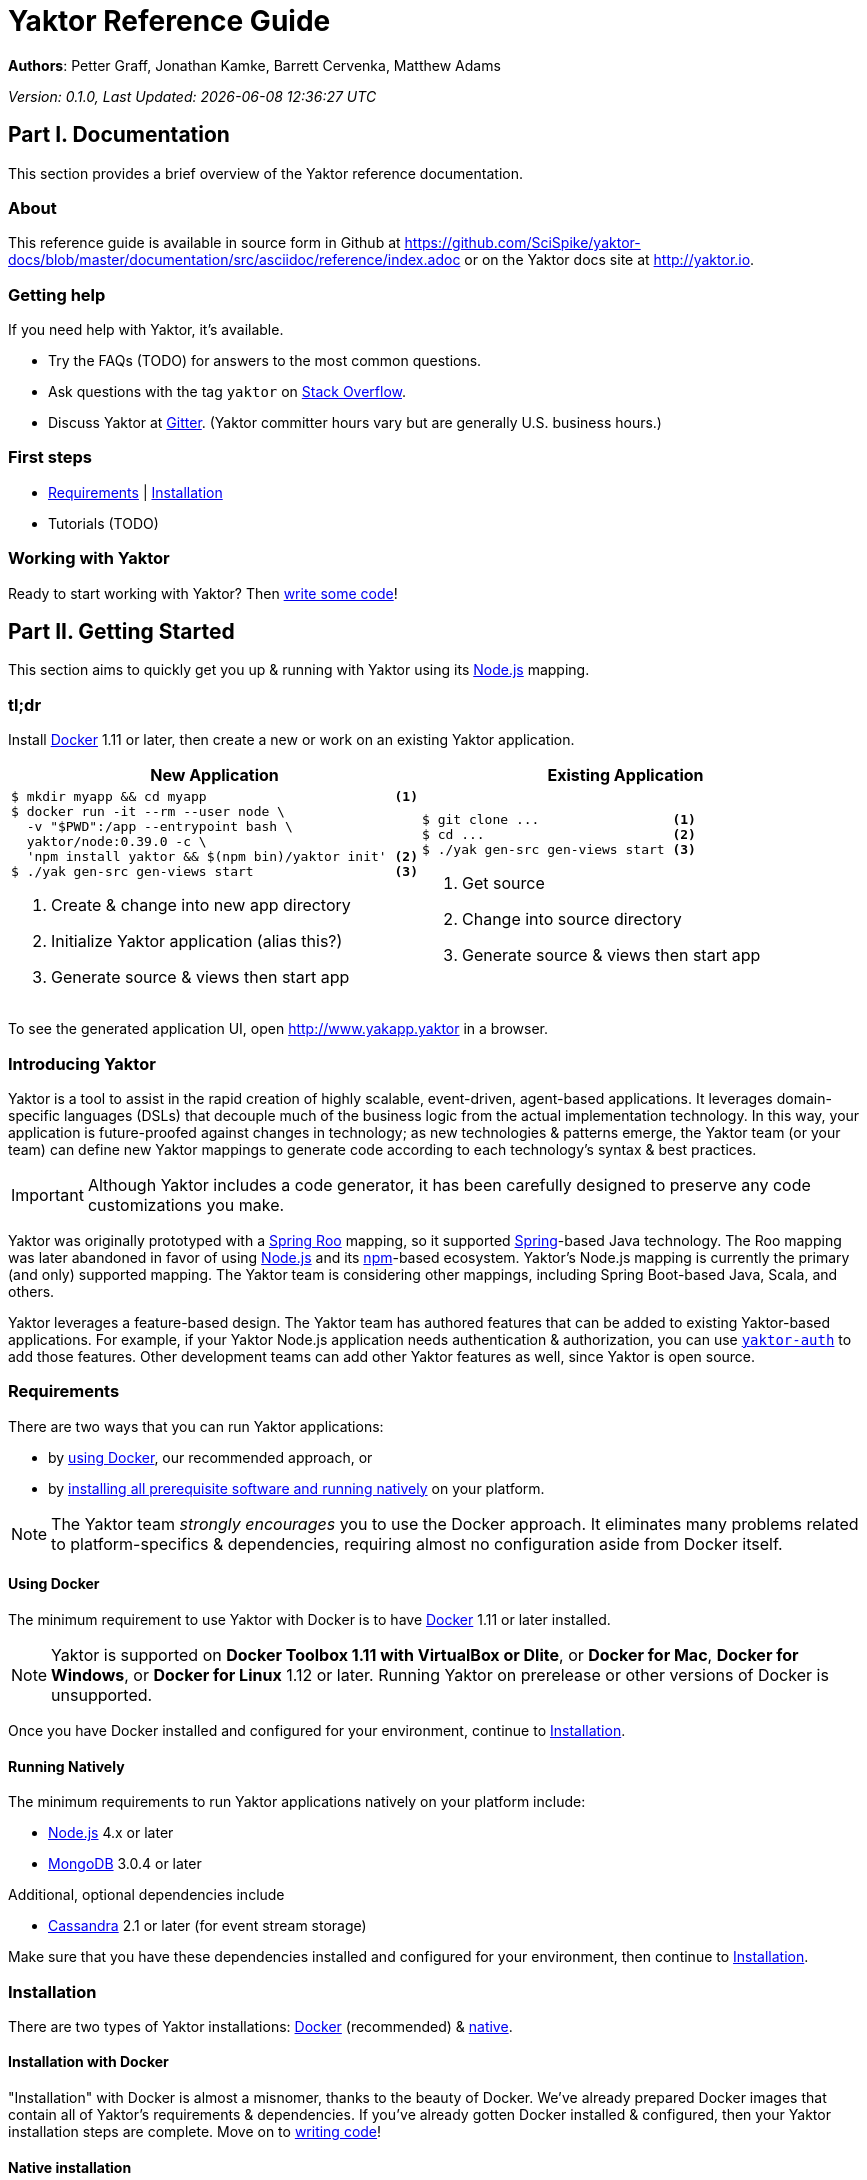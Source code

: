= Yaktor Reference Guide
:docVersion: 0.1.0
:idprefix:
:idseparator: -
:yaktorNodeDockerTag: 0.39.0
:nodejs: link:http://nodejs.org[Node.js^]
:roo: link:http://projects.spring.io/spring-roo[Spring Roo^]
:docker: link:https://www.docker.com[Docker^]
:stackoverflow: link:http://www.stackoverflow.com[Stack Overflow^]
:gitter: link:https://gitter.im/SciSpike/yaktor[Gitter^]
:spring: link:http://spring.io[Spring^]
:npm: link:http://npmjs.org[npm^]
:mongodb: link:https://www.mongodb.com[MongoDB^]
:cassandra: link:http://cassandra.apache.org[Cassandra^]
:eclipseplugin: link:http://yaktor.io/eclipse[eclipse plugin^]
:javascript: link:http://www.ecma-international.org/publications/standards/Ecma-262.htm[JavaScript^]
:express: link:http://expressjs.com[Express^]
:mongoose: link:http://mongoosejs.com/[Mongoose^]
:springboot: link:http://spring.io/projects/spring-boot[Spring Boot^]
:akka: link:http://akka.io[Akka^]
:scala: link:http://scala-lang.org[Scala^]

*Authors*: Petter Graff, Jonathan Kamke, Barrett Cervenka, Matthew Adams

_Version: {docVersion}, Last Updated: {docdatetime}_

== Part I. Documentation
This section provides a brief overview of the Yaktor reference documentation.

=== About
This reference guide is available in source form in Github at
https://github.com/SciSpike/yaktor-docs/blob/master/documentation/src/asciidoc/reference/index.adoc
or on the Yaktor docs site at http://yaktor.io.

=== Getting help
If you need help with Yaktor, it's available.

* Try the FAQs (TODO) for answers to the most common questions.
* Ask questions with the tag `yaktor` on {stackoverflow}.
* Discuss Yaktor at {gitter}.
(Yaktor committer hours vary but are generally U.S. business hours.)

=== First steps
* <<requirements>> | <<installation>>
* Tutorials (TODO)

=== Working with Yaktor
Ready to start working with Yaktor? Then <<writing-code,write some code>>!

== Part II. Getting Started
This section aims to quickly get you up & running with Yaktor using its {nodejs} mapping.

=== tl;dr

Install {docker} 1.11 or later, then create a new or work on an existing Yaktor application.

[cols="2", options="header"]
|===
^| New Application ^| Existing Application

a|
[source,sh,options="nowrap",subs="attributes+"]
----
$ mkdir myapp && cd myapp                        <1>
$ docker run -it --rm --user node \
  -v "$PWD":/app --entrypoint bash \
  yaktor/node:{yaktorNodeDockerTag} -c \
  'npm install yaktor && $(npm bin)/yaktor init' <2>
$ ./yak gen-src gen-views start                  <3>
----
<1> Create & change into new app directory
<2> Initialize Yaktor application (alias this?)
<3> Generate source & views then start app

a|
[source,sh,options="nowrap"]
----
$ git clone ...                 <1>
$ cd ...                        <2>
$ ./yak gen-src gen-views start <3>
----
<1> Get source
<2> Change into source directory
<3> Generate source & views then start app
|===

To see the generated application UI, open http://www.yakapp.yaktor in a browser.

=== Introducing Yaktor
Yaktor is a tool to assist in the rapid creation of highly scalable, event-driven, agent-based applications.
It leverages domain-specific languages (DSLs) that decouple much of the business logic from the actual implementation technology.
In this way, your application is future-proofed against changes in technology; as new technologies & patterns emerge, the Yaktor team (or your team) can define new Yaktor mappings to generate code according to each technology's syntax & best practices.

IMPORTANT: Although Yaktor includes a code generator, it has been carefully designed to preserve any code customizations you make.

Yaktor was originally prototyped with a {roo} mapping, so it supported {spring}-based Java technology.
The Roo mapping was later abandoned in favor of using {nodejs} and its {npm}-based ecosystem.
Yaktor's Node.js mapping is currently the primary (and only) supported mapping.
The Yaktor team is considering other mappings, including Spring Boot-based Java, Scala, and others.

Yaktor leverages a feature-based design.
The Yaktor team has authored features that can be added to existing Yaktor-based applications.
For example, if your Yaktor Node.js application needs authentication & authorization, you can use link:https://github.com/SciSpike/yaktor-auth[`yaktor-auth`] to add those features.
Other development teams can add other Yaktor features as well, since Yaktor is open source.

=== Requirements
There are two ways that you can run Yaktor applications:

* by <<using-docker,using Docker>>, our recommended approach, or
* by <<running-natively,installing all prerequisite software and running natively>> on your platform.

NOTE: The Yaktor team _strongly encourages_ you to use the Docker approach.
It eliminates many problems related to platform-specifics & dependencies, requiring almost no configuration aside from Docker itself.

==== Using Docker
The minimum requirement to use Yaktor with Docker is to have {docker} 1.11 or later installed.

NOTE: Yaktor is supported on *Docker Toolbox 1.11 with VirtualBox or Dlite*, or *Docker for Mac*, *Docker for Windows*, or *Docker for Linux* 1.12 or later.
Running Yaktor on prerelease or other versions of Docker is unsupported.

Once you have Docker installed and configured for your environment, continue to <<installation>>.

==== Running Natively
The minimum requirements to run Yaktor applications natively on your platform include:

* {nodejs} 4.x or later
* {mongodb} 3.0.4 or later

Additional, optional dependencies include

* {cassandra} 2.1 or later (for event stream storage)

Make sure that you have these dependencies installed and configured for your environment, then continue to <<installation>>.

=== Installation
There are two types of Yaktor installations: <<installation-with-docker,Docker>> (recommended) & <<native-installation,native>>.

==== Installation with Docker
"Installation" with Docker is almost a misnomer, thanks to the beauty of Docker.
We've already prepared Docker images that contain all of Yaktor's requirements & dependencies.
If you've already gotten Docker installed & configured, then your Yaktor installation steps are complete.
Move on to <<writing-code,writing code>>!

==== Native installation
TODO

=== Writing code
This section details how to get started authoring a Yaktor application.

==== Brand new Yaktor project
If you're using Docker to create a new Yaktor project, see <<new-yaktor-project-with-docker>>.

If you're running natively, see <<new-native-yaktor-application>>.

===== New Yaktor project with Docker
[source,sh,subs="attributes+"]
----
$ mkdir yakapp <1>
$ cd yakapp <2>
$ docker run -it --rm --user node \
  -v "$PWD":/app --entrypoint bash \
  yaktor/node:{yaktorNodeDockerTag} -c \
  'npm install yaktor && $(npm bin)/yaktor init' <3>
$ ./yak gen-src gen-views <4>
----
<1> Create a directory to hold your Yaktor application.
<2> Change into the Yaktor application directory.
<3> Initialize a new Yaktor application in the current directory using the `yaktor/node` image.
<4> Use the `./yak` command to generate source & views.

TIP: You can issue command `./yak` by itself to get help.

At this point, simply open a text editor in directory `yakapp` and start poking around the code, or you can <<starting,start & view your app>> in action.

TIP: You should consider using our {eclipseplugin}, which includes an intelligent editor for the Yaktor DSLs.

===== New native Yaktor project
[source,sh]
----
$ mkdir yakapp <1>
$ cd yakapp <2>
$ npm install yaktor && $(npm bin)/yaktor init <3>
$ npm run gen-src gen-views <4>
----
<1> Create a directory to hold your Yaktor application.
<2> Change into the Yaktor application directory.
<3> Initialize a new Yaktor application in the current directory.
<4> Generate source & views.

At this point, simply open a text editor in directory `myapp` and start poking around the code, or you can <<starting-natively,start & view the app>> in action.

TIP: You should consider using our {eclipseplugin}, which includes an intelligent editor for the Yaktor DSLs.

==== Coming aboard an existing Yaktor project
If you're using Docker to work on an existing Yaktor project, see <<onboarding-with-docker,onboarding with Docker>>.

If you're running an existing Yaktor project natively, see <<onboarding-natively,onboarding natively>>.

===== Onboarding with Docker
[source,sh]
----
$ git clone ... <1>
$ cd ... <2>
$ ./yak gen-src gen-views <3>
----
<1> Clone the source repository containing the Yaktor application via git, svn, etc.
<2> Change into the Yaktor application directory.
<3> Use the `yak` command to generate source & views.

At this point, simply open a text editor in your source directory and start poking around the code, or you can <<starting-with-docker,start & view the app>> in action.

TIP: You should consider using our {eclipseplugin}, which includes an intelligent editor for the Yaktor DSLs.

===== Onboarding natively
[source,sh]
----
$ git clone ... <1>
$ cd ... <2>
$ npm install <3>
$ npm run gen-src gen-views <4>
----
<1> Clone the source repository containing the Yaktor application via git, svn, etc.
<2> Change into the Yaktor application directory.
<3> Install node modules.
<4> Generate source & views.

At this point, simply open a text editor in your source directory and start poking around the code, or you can <<starting-natively,start & view the app>> in action.

TIP: You should consider using our {eclipseplugin}, which includes an intelligent editor for the Yaktor DSLs.

=== Starting
This section describes how to start & view a Yaktor-based application.
This will be done either by <<starting-with-docker,using Docker>> or <<starting-natively,running natively>>.

==== Starting with Docker
If you're using Docker, then starting your application is as easy as

[source,sh]
----
$ ./yak start
----

TIP: If you add _literally_ `./node_modules/.bin` to your `PATH`, you won't have to include the `./` prefix to `./yak` anymore.

At this point, you are ready to begin editing your Yaktor application.  It's crucial that you understand Yaktor's DSLs and technology mappings, so now's a good time to <<yaktor-domain-specific-languages,check them out>>.

==== Starting natively
If you're running natively, then starting your application is achieved with

[source,sh]
----
$ npm run start
----

At this point, you are ready to begin editing your Yaktor application.  It's crucial that you understand Yaktor's DSLs and technology mappings, so now's a good time to <<yaktor-domain-specific-languages,check them out>>.

== Part III. Yaktor Domain-Specific Languages & Technology Mappings
This section only describes the high-level concepts behind a Yaktor application.
For a comprehensive treatment, see XXX.

=== Yaktor domain-specific languages
Yaktor includes two domain-specific languages (DSLs) used to capture & express much of your business domain's data & logic.
These DSLs enable Yaktor to remain independent of the underlying implementation technology.
They serve as input not only to generate the application's implementation using a particular technology stack, but also to generate incredibly useful documentation, even for nontechnical business analysts, which is one of Yaktor's great strengths.

IMPORTANT:  Yaktor includes code generation features in order to support rapid application development.
One of the key design feature's of Yaktor's code generation facilities is to explicitly accommodate custom code.
As such, _Yaktor will always preserve your code customizations._

Yaktor's DSLs consist of

* a <<yaktor-domain-modeling-dsl,domain modeling language>>, and
* a <<yaktor-conversation-dsl,conversation language>>.

Both languages, like most DSLs, are declarative in nature, not imperative.
In other words, they don't describe _how_ something is implemented, they describe _what_ is to be implemented.
It is very useful to think of them as a _specification_ of data structures & conversational behavior, respectively.

==== Yaktor domain modeling DSL
Yaktor supports the definition of a canonical information model, which Yaktor calls a _domain model_.
In a Yaktor-based application, the domain model is intended to be composed of data structures, called _entitities_, with primarily schema-oriented validation logic, devoid of behaviorally rich business logic.
Having said that, Yaktor does allow you to add arbitrary instance & static methods to your entities, but that must be done in the language of your current Yaktor technology mapping, due to the aforementioned declarative & technology-agnostic nature of Yaktor's DSLs.

The key point here is that the _state of your business data_ is described by Yaktor's domain modeling DSL.

NOTE: For more information on Yaktor's domain modeling DSL, see <<yaktor-domain-model-dsl-reference>>.

==== Yaktor conversation DSL
In a Yaktor-based application, much (but not necessarily _all_) of the application's behavior is manifested conceptually as _conversations_.
Conversations are just what you might intuit: a discussion (or collaboration) between multiple parties on some topic.

The key point here is that the _behavior_ of your application is described primarily by Yaktor's conversation DSL.
For now, just know that the conversation DSL provides for the specification of a collection of _types_, _endpoints_ (like REST endpoints), and _agents_.
Agents may have _state machines_ and may source & sink _events_.

NOTE: For more information on Yaktor's conversation DSL, see <<yaktor-conversation-dsl-reference>>.

=== Technology-specific mappings
Since Yaktor is based on technology-agnostic, declarative DSLs, it needs to eventually _do_ something.
To do something, you have to have an implementation using some technology stack.
In Yaktor, a _technology mapping_ is what provides that.

While Yaktor was prototyped initially with a {roo} mapping, the current primary (and only supported) mapping is {nodejs}.

Writing a technology mapping is a big deal.
The Yaktor team, due to limited resources, chose to focus on a {nodejs} stack, using {javascript} (ok, _ECMAScript_) & including {express}, {mongodb} & {mongoose}.
However, the team will continue to consider other mappings, in particular, {springboot}, {akka}/{scala}, and others.

NOTE: Although it would be ambitious, anyone could create a Yaktor technology mapping, thanks to the fact that Yaktor is available in open source.

==== Node.js mapping
The {nodejs} mapping is Yaktor's primary mapping.  This section attempts to give a brief treatment of a project's <<source-organization, source organization>> & how the Node.js code generation technique supports <<code-customization, code customization>>.

===== Source organization

===== Code customization

== Part IV. Yaktor Architecture

=== Software agents

=== State machines

=== Lambda architecture

==== Event stream

==== Data persistence

=== Core platform

=== Feature-based modules

==== Authorization

==== Event streaming

== Part V. Yaktor DSL Reference

=== Yaktor domain model DSL reference

=== Yaktor conversation DSL reference
